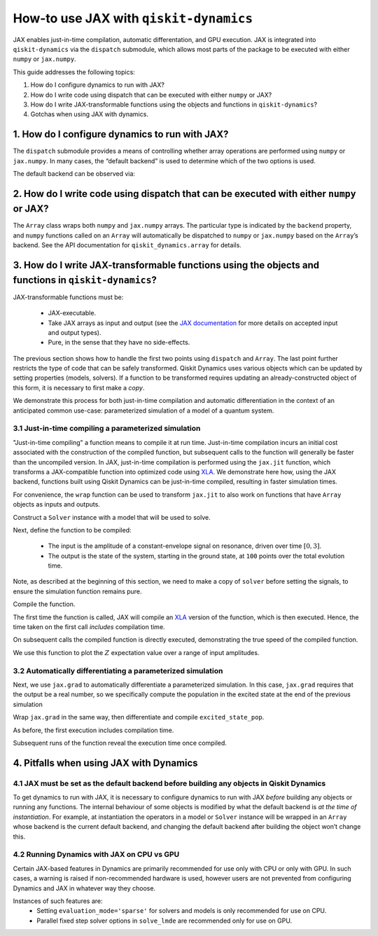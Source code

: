 How-to use JAX with ``qiskit-dynamics``
=======================================

.. _how-to use jax:

JAX enables just-in-time compilation, automatic differentation, and GPU
execution. JAX is integrated into ``qiskit-dynamics`` via the
``dispatch`` submodule, which allows most parts of the package to be
executed with either ``numpy`` or ``jax.numpy``.

This guide addresses the following topics:

1. How do I configure dynamics to run with JAX?
2. How do I write code using dispatch that can be executed with either
   ``numpy`` or JAX?
3. How do I write JAX-transformable functions using the objects and
   functions in ``qiskit-dynamics``?
4. Gotchas when using JAX with dynamics.

1. How do I configure dynamics to run with JAX?
-----------------------------------------------

The ``dispatch`` submodule provides a means of controlling whether array
operations are performed using ``numpy`` or ``jax.numpy``. In many
cases, the “default backend” is used to determine which of the two
options is used.

.. jupyter-execute::

    # configure jax to use 64 bit mode
    import jax
    jax.config.update("jax_enable_x64", True)

    # tell JAX we are using CPU
    jax.config.update('jax_platform_name', 'cpu')

    # import dispatch and set default backend
    from qiskit_dynamics import dispatch
    dispatch.set_default_backend('jax')

The default backend can be observed via:

.. jupyter-execute::

    dispatch.default_backend()


2. How do I write code using dispatch that can be executed with either ``numpy`` or JAX?
----------------------------------------------------------------------------------------

The ``Array`` class wraps both ``numpy`` and ``jax.numpy``
arrays. The particular type is indicated by the ``backend`` property,
and ``numpy`` functions called on an ``Array`` will automatically be
dispatched to ``numpy`` or ``jax.numpy`` based on the ``Array``\ ’s
backend. See the API documentation for ``qiskit_dynamics.array`` for
details.

3. How do I write JAX-transformable functions using the objects and functions in ``qiskit-dynamics``?
-----------------------------------------------------------------------------------------------------

JAX-transformable functions must be:

  - JAX-executable.
  - Take JAX arrays as input and output (see the
    `JAX documentation <https://jax.readthedocs.io/en/latest/>`__
    for more details on accepted input and output types).
  - Pure, in the sense that they have no side-effects.

The previous section shows how to handle the first two points using
``dispatch`` and ``Array``. The last point further restricts the type of
code that can be safely transformed. Qiskit Dynamics uses various objects which
can be updated by setting properties (models, solvers). If a function to
be transformed requires updating an already-constructed object of this
form, it is necessary to first make a *copy*.

We demonstrate this process for both just-in-time compilation and
automatic differentiation in the context of an anticipated common
use-case: parameterized simulation of a model of a quantum system.

3.1 Just-in-time compiling a parameterized simulation
~~~~~~~~~~~~~~~~~~~~~~~~~~~~~~~~~~~~~~~~~~~~~~~~~~~~~

"Just-in-time compiling" a function means to compile it at run time. Just-in-time compilation
incurs an initial cost associated with the construction of the compiled function,
but subsequent calls to the function will generally be faster than the uncompiled version.
In JAX, just-in-time compilation is performed using the ``jax.jit`` function,
which transforms a JAX-compatible function into optimized code using
`XLA <https://www.tensorflow.org/xla>`__. We demonstrate here how, using the JAX backend,
functions built using Qiskit Dynamics can be
just-in-time compiled, resulting in faster simulation times.

For convenience, the ``wrap`` function can be used to transform
``jax.jit`` to also work on functions that have ``Array`` objects as
inputs and outputs.

.. jupyter-execute::
    
    from qiskit_dynamics.array import wrap

    jit = wrap(jax.jit, decorator=True)

Construct a ``Solver`` instance with a model that will be used to solve.

.. jupyter-execute::

    import numpy as np
    from qiskit.quantum_info import Operator
    from qiskit_dynamics import Solver, Signal
    from qiskit_dynamics.array import Array

    r = 0.5
    w = 1.
    X = Operator.from_label('X')
    Z = Operator.from_label('Z')

    static_hamiltonian = 2 * np.pi * w * Z/2
    hamiltonian_operators = [2 * np.pi * r * X/2]

    solver = Solver(
        static_hamiltonian=static_hamiltonian,
        hamiltonian_operators=hamiltonian_operators,
        rotating_frame=static_hamiltonian
    )


Next, define the function to be compiled:

  - The input is the amplitude of a constant-envelope signal on resonance, driven over time
    :math:`[0, 3]`.
  - The output is the state of the system, starting in the ground state, at
    ``100`` points over the total evolution time.

Note, as described at the beginning of this section, we need to make a copy of ``solver``
before setting the signals, to ensure the simulation function remains pure.

.. jupyter-execute::

    def sim_function(amp):

        # define a constant signal
        amp = Array(amp)
        signals = [Signal(amp, carrier_freq=w)]

        # make copy and set signals
        solver_copy = solver.copy()
        solver.signals = signals

        # simulate and return results
        # setting user_frame tells solve that states should be specified and returned in the frame
        # of the drift
        results = solver_copy.solve(
            t_span=[0, 3.],
            t_eval=np.linspace(0, 3., 100),
            y0=np.array([0., 1.], dtype=complex),
            method='jax_odeint'
        )

        return results.y

Compile the function.

.. jupyter-execute::

    fast_sim = jit(sim_function)

The first time the function is called, JAX will compile an
`XLA <https://www.tensorflow.org/xla>`__ version of the function, which is then executed.
Hence, the time taken on the first call *includes* compilation time.

.. jupyter-execute::

    %time ys = fast_sim(1.).block_until_ready()


On subsequent calls the compiled function is directly executed,
demonstrating the true speed of the compiled function.

.. jupyter-execute::

    %timeit fast_sim(1.).block_until_ready()


We use this function to plot the :math:`Z` expectation value over a
range of input amplitudes.

.. jupyter-execute::

    import matplotlib.pyplot as plt

    for amp in np.linspace(0, 1, 10):
        ys = fast_sim(amp)
        plt.plot(np.linspace(0, 3., 100), np.real(np.abs(ys[:, 0])**2-np.abs(ys[:, 1])**2))


3.2 Automatically differentiating a parameterized simulation
~~~~~~~~~~~~~~~~~~~~~~~~~~~~~~~~~~~~~~~~~~~~~~~~~~~~~~~~~~~~

Next, we use ``jax.grad`` to automatically differentiate a parameterized
simulation. In this case, ``jax.grad`` requires that the output be a
real number, so we specifically compute the population in the excited
state at the end of the previous simulation

.. jupyter-execute::

    def excited_state_pop(amp):
        yf = sim_function(amp)[-1]
        return np.abs(Array(yf[0]))**2

Wrap ``jax.grad`` in the same way, then differentiate and compile
``excited_state_pop``.

.. jupyter-execute::

    grad = wrap(jax.grad, decorator=True)

    excited_pop_grad = jit(grad(excited_state_pop))

As before, the first execution includes compilation time.

.. jupyter-execute::

    %time excited_pop_grad(1.).block_until_ready()


Subsequent runs of the function reveal the execution time once compiled.

.. jupyter-execute::

    %timeit excited_pop_grad(1.).block_until_ready()


4. Pitfalls when using JAX with Dynamics
----------------------------------------

4.1 JAX must be set as the default backend before building any objects in Qiskit Dynamics
~~~~~~~~~~~~~~~~~~~~~~~~~~~~~~~~~~~~~~~~~~~~~~~~~~~~~~~~~~~~~~~~~~~~~~~~~~~~~~~~~~~~~~~~~

To get dynamics to run with JAX, it is necessary to configure dynamics
to run with JAX *before* building any objects or running any functions.
The internal behaviour of some objects is modified by what the default
backend is *at the time of instantiation*. For example, at instantiation
the operators in a model or ``Solver`` instance will be wrapped in an
``Array`` whose backend is the current default backend, and changing the
default backend after building the object won’t change this.

4.2 Running Dynamics with JAX on CPU vs GPU
~~~~~~~~~~~~~~~~~~~~~~~~~~~~~~~~~~~~~~~~~~~

Certain JAX-based features in Dynamics are primarily recommended for use only with CPU
or only with GPU. In such cases, a warning is raised if non-recommended hardware is used,
however users are not prevented from configuring Dynamics and JAX in whatever way they choose.

Instances of such features are:
  * Setting ``evaluation_mode='sparse'`` for solvers and models is only recommended for use on CPU.
  * Parallel fixed step solver options in ``solve_lmde`` are recommended only for use on GPU.

